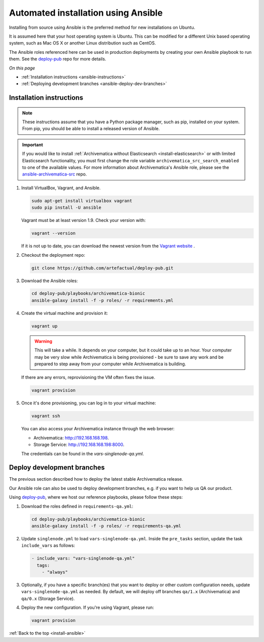 .. _install-ansible:

====================================
Automated installation using Ansible
====================================

Installing from source using Ansible is the preferred method for new
installations on Ubuntu.

It is assumed here that your host operating system is Ubuntu. This can be
modified for a different Unix based operating system, such as Mac OS X or
another Linux distribution such as CentOS.

The Ansible roles referenced here can be used in production deployments
by creating your own Ansible playbook to run them. See the `deploy-pub`_ repo
for more details.

*On this page*

* :ref:`Installation instructions <ansible-instructions>`
* :ref:`Deploying development branches <ansible-deploy-dev-branches>`

.. _ansible-instructions:

Installation instructions
-------------------------

.. note::

   These instructions assume that you have a Python package manager, such as
   pip, installed on your system. From pip, you should be able to install a
   released version of Ansible.

.. important::

   If you would like to install :ref:`Archivematica without Elasticsearch
   <install-elasticsearch>` or with limited Elasticsearch functionality, you
   must first change the role variable ``archivematica_src_search_enabled`` to
   one of the available values. For more information about Archivematica's
   Ansible role, please see the `ansible-archivematica-src`_ repo.

1. Install VirtualBox, Vagrant, and Ansible.

   .. code:: bash

      sudo apt-get install virtualbox vagrant
      sudo pip install -U ansible

   Vagrant must be at least version 1.9. Check your version with:

   .. code:: bash

      vagrant --version

   If it is not up to date, you can download the newest version from the
   `Vagrant website`_ .

2. Checkout the deployment repo:

   .. code:: bash

      git clone https://github.com/artefactual/deploy-pub.git

3. Download the Ansible roles:

   .. code:: bash

      cd deploy-pub/playbooks/archivematica-bionic
      ansible-galaxy install -f -p roles/ -r requirements.yml

4. Create the virtual machine and provision it:

   .. code:: bash

      vagrant up

   .. warning::

     This will take a while. It depends on your computer, but it could take up
     to an hour. Your computer may be very slow while Archivematica is being
     provisioned - be sure to save any work and be prepared to step away from
     your computer while Archivematica is building.

   If there are any errors, reprovisioning the VM often fixes the issue.

   .. code:: bash

      vagrant provision

5. Once it's done provisioning, you can log in to your virtual machine:

   .. code:: bash

      vagrant ssh

   You can also access your Archivematica instance through the web browser:

   * Archivematica: `<http://192.168.168.198>`_.
   * Storage Service: `<http://192.168.168.198:8000>`_.

   The credentials can be found in the `vars-singlenode-qa.yml`.


.. _ansible-deploy-dev-branches:

Deploy development branches
---------------------------

The previous section described how to deploy the latest stable Archivematica
release.

Our Ansible role can also be used to deploy development branches, e.g. if you
want to help us QA our product.

Using `deploy-pub`_, where we host our reference playbooks, please follow these
steps:

1. Download the roles defined in ``requirements-qa.yml``:

   .. code:: bash

      cd deploy-pub/playbooks/archivematica-bionic
      ansible-galaxy install -f -p roles/ -r requirements-qa.yml

2. Update ``singlenode.yml`` to load ``vars-singlenode-qa.yml``. Inside the
   ``pre_tasks`` section, update the task ``include_vars`` as follows:

   .. code:: bash

      - include_vars: "vars-singlenode-qa.yml"
        tags:
          - "always"

3. Optionally, if you have a specific branch(es) that you want to deploy or
   other custom configuration needs, update ``vars-singlenode-qa.yml`` as
   needed. By default, we will deploy off branches ``qa/1.x`` (Archivematica)
   and ``qa/0.x`` (Storage Service).

4. Deploy the new configuration. If you're using Vagrant, please run:

   .. code:: bash

      vagrant provision


:ref:`Back to the top <install-ansible>`

.. _`deploy-pub`: https://github.com/artefactual/deploy-pub
.. _`ansible-archivematica-src`: https://github.com/artefactual-labs/ansible-archivematica-src/tree/d4474c3dbaef2b561c87e0650c6ee386be6910a7#disable-elasticsearch-use
.. _`Vagrant website`: https://www.vagrantup.com/downloads.html
